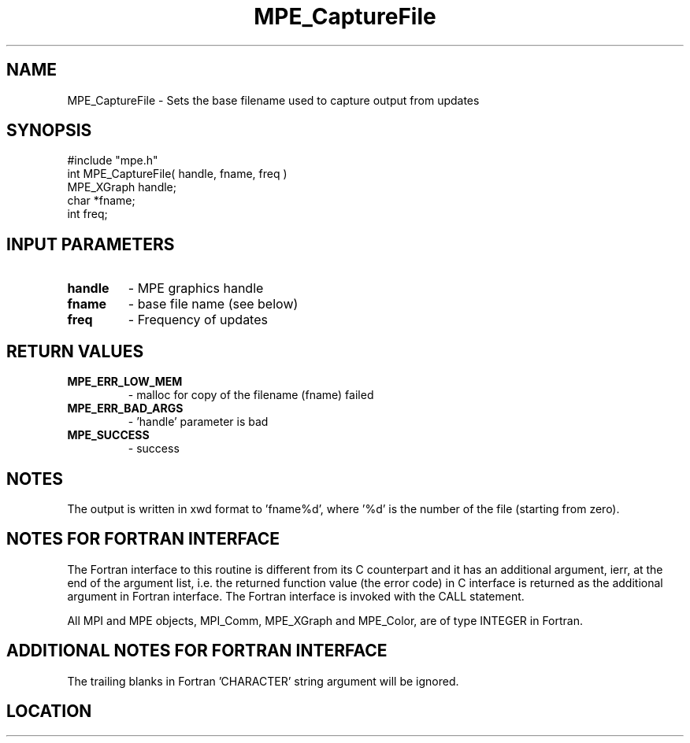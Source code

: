 .TH MPE_CaptureFile 4 "6/15/2009" " " "MPE"
.SH NAME
MPE_CaptureFile \-  Sets the base filename used to capture output from updates 
.SH SYNOPSIS
.nf
#include "mpe.h" 
int MPE_CaptureFile( handle, fname, freq )
MPE_XGraph handle;
char       *fname;
int        freq;
.fi
.SH INPUT PARAMETERS
.PD 0
.TP
.B handle 
- MPE graphics handle
.PD 1
.PD 0
.TP
.B fname  
- base file name (see below)
.PD 1
.PD 0
.TP
.B freq   
- Frequency of updates
.PD 1

.SH RETURN VALUES
.PD 0
.TP
.B MPE_ERR_LOW_MEM 
- malloc for copy of the filename (fname) failed
.PD 1
.PD 0
.TP
.B MPE_ERR_BAD_ARGS 
- 'handle' parameter is bad
.PD 1
.PD 0
.TP
.B MPE_SUCCESS 
- success
.PD 1

.SH NOTES
The output is written in xwd format to 'fname%d', where '%d' is the number
of the file (starting from zero).


.SH NOTES FOR FORTRAN INTERFACE 
The Fortran interface to this routine is different from its C
counterpart and it has an additional argument, ierr, at the end
of the argument list, i.e. the returned function value (the error
code) in C interface is returned as the additional argument in
Fortran interface.  The Fortran interface is invoked with the
CALL statement.

All MPI and MPE objects, MPI_Comm, MPE_XGraph and MPE_Color, are
of type INTEGER in Fortran.

.SH ADDITIONAL NOTES FOR FORTRAN INTERFACE 
The trailing blanks in Fortran 'CHARACTER' string argument will be
ignored.
.SH LOCATION
../src/graphics/src/mpe_graphics.c
